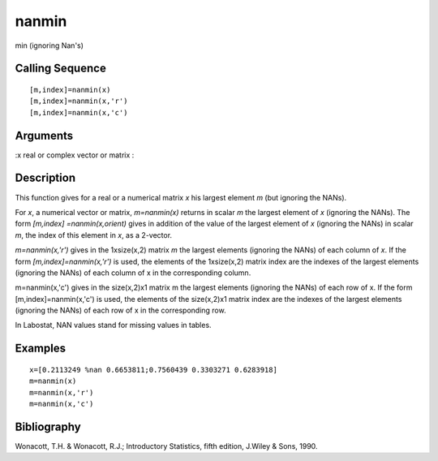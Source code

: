 


nanmin
======

min (ignoring Nan's)



Calling Sequence
~~~~~~~~~~~~~~~~


::

    [m,index]=nanmin(x)
    [m,index]=nanmin(x,'r')
    [m,index]=nanmin(x,'c')




Arguments
~~~~~~~~~

:x real or complex vector or matrix
:



Description
~~~~~~~~~~~

This function gives for a real or a numerical matrix `x` his largest
element `m` (but ignoring the NANs).

For `x`, a numerical vector or matrix, `m=nanmin(x)` returns in scalar
`m` the largest element of `x` (ignoring the NANs). The form
`[m,index] =nanmin(x,orient)` gives in addition of the value of the
largest element of `x` (ignoring the NANs) in scalar `m`, the index of
this element in `x`, as a 2-vector.

`m=nanmin(x,'r')` gives in the 1xsize(x,2) matrix `m` the largest
elements (ignoring the NANs) of each column of `x`. If the form
`[m,index]=nanmin(x,'r')` is used, the elements of the 1xsize(x,2)
matrix index are the indexes of the largest elements (ignoring the
NANs) of each column of x in the corresponding column.

m=nanmin(x,'c') gives in the size(x,2)x1 matrix m the largest elements
(ignoring the NANs) of each row of x. If the form
[m,index]=nanmin(x,'c') is used, the elements of the size(x,2)x1
matrix index are the indexes of the largest elements (ignoring the
NANs) of each row of x in the corresponding row.

In Labostat, NAN values stand for missing values in tables.



Examples
~~~~~~~~


::

    x=[0.2113249 %nan 0.6653811;0.7560439 0.3303271 0.6283918]
    m=nanmin(x)
    m=nanmin(x,'r')
    m=nanmin(x,'c')




Bibliography
~~~~~~~~~~~~

Wonacott, T.H. & Wonacott, R.J.; Introductory Statistics, fifth
edition, J.Wiley & Sons, 1990.



